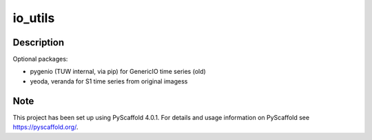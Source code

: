 ========
io_utils
========

Description
===========

Optional packages:

- pygenio (TUW internal, via pip) for GenericIO time series (old)
- yeoda, veranda for S1 time series from original imagess


Note
====

This project has been set up using PyScaffold 4.0.1. For details and usage
information on PyScaffold see https://pyscaffold.org/.
